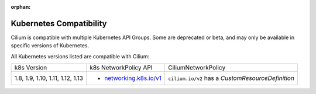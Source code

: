.. only:: not (epub or latex or html)

    WARNING: You are looking at unreleased Cilium documentation.
    Please use the official rendered version released here:
    http://docs.cilium.io

:orphan:

.. _k8scompatibility:

Kubernetes Compatibility
========================

Cilium is compatible with multiple Kubernetes API Groups. Some are deprecated
or beta, and may only be available in specific versions of Kubernetes.

All Kubernetes versions listed are compatible with Cilium:

+----------------------------------+---------------------------+----------------------------+
| k8s Version                      | k8s NetworkPolicy API     | CiliumNetworkPolicy        |
+----------------------------------+---------------------------+----------------------------+
|                                  |                           | ``cilium.io/v2`` has a     |
| 1.8, 1.9, 1.10, 1.11, 1.12, 1.13 | * `networking.k8s.io/v1`_ | `CustomResourceDefinition` |
+----------------------------------+---------------------------+----------------------------+

.. _networking.k8s.io/v1: https://kubernetes.io/docs/api-reference/v1.8/#networkpolicy-v1-networking
